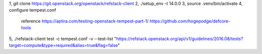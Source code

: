 1, git clone https://git.openstack.org/openstack/refstack-client
2, ./setup_env -t 14.0.0
3, source .venv/bin/activate
4, configure tempest.conf
   reference 
   https://aptira.com/testing-openstack-tempest-part-1/
   https://github.com/hogepodge/defcore-tools
5, ./refstack-client test -c tempest.conf -v --test-list "https://refstack.openstack.org/api/v1/guidelines/2016.08/tests?target=compute&type=required&alias=true&flag=false" 
